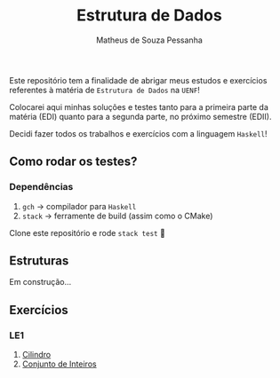 #+title: Estrutura de Dados
#+author: Matheus de Souza Pessanha
#+email: matheus_pessanha2001@outlook.com

Este repositório tem a finalidade de abrigar meus estudos e exercícios
referentes à matéria de =Estrutura de Dados= na =UENF=!

Colocarei aqui minhas soluções e testes tanto para a primeira parte da matéria
(EDI) quanto para a segunda parte, no próximo semestre (EDII).

Decidi fazer todos os trabalhos e exercícios com a linguagem =Haskell=!

** Como rodar os testes?
*** Dependências
    1. =gch= -> compilador para =Haskell=
    2. =stack= -> ferramente de build (assim como o CMake)

  Clone este repositório e rode =stack test= 🙂
** Estruturas

Em construção...

** Exercícios
*** LE1
    1. [[./src/LE1/Exercicio1.hs][Cilindro]]
    2. [[./src/LE1/Exercicio2.hs][Conjunto de Inteiros]]
